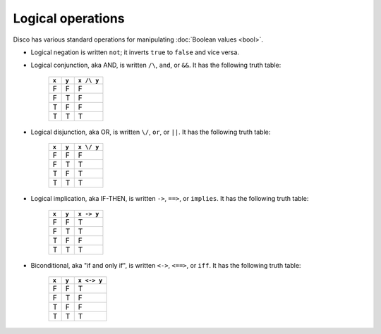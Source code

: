 Logical operations
==================

Disco has various standard operations for manipulating :doc:`Boolean
values <bool>`.

* Logical negation is written ``not``; it inverts ``true`` to
  ``false`` and vice versa.
* Logical conjunction, aka AND, is written ``/\``, ``and``, or
  ``&&``.  It has the following truth table:

    =====  =====  ==========
    ``x``  ``y``  ``x /\ y``
    =====  =====  ==========
    F      F      F
    F      T      F
    T      F      F
    T      T      T
    =====  =====  ==========

* Logical disjunction, aka OR, is written ``\/``, ``or``, or
  ``||``. It has the following truth table:

    =====  =====  ==========
    ``x``  ``y``  ``x \/ y``
    =====  =====  ==========
    F      F      F
    F      T      T
    T      F      T
    T      T      T
    =====  =====  ==========

* Logical implication, aka IF-THEN, is written ``->``, ``==>``, or
  ``implies``. It has the following truth table:

    =====  =====  ==========
    ``x``  ``y``  ``x -> y``
    =====  =====  ==========
    F      F      T
    F      T      T
    T      F      F
    T      T      T
    =====  =====  ==========

* Biconditional, aka "if and only if", is written ``<->``, ``<==>``, or
  ``iff``. It has the following truth table:

    =====  =====  ==========
    ``x``  ``y``  ``x <-> y``
    =====  =====  ==========
    F      F      T
    F      T      F
    T      F      F
    T      T      T
    =====  =====  ==========
